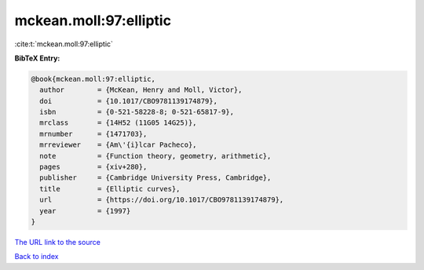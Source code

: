mckean.moll:97:elliptic
=======================

:cite:t:`mckean.moll:97:elliptic`

**BibTeX Entry:**

.. code-block:: bibtex

   @book{mckean.moll:97:elliptic,
     author        = {McKean, Henry and Moll, Victor},
     doi           = {10.1017/CBO9781139174879},
     isbn          = {0-521-58228-8; 0-521-65817-9},
     mrclass       = {14H52 (11G05 14G25)},
     mrnumber      = {1471703},
     mrreviewer    = {Am\'{i}lcar Pacheco},
     note          = {Function theory, geometry, arithmetic},
     pages         = {xiv+280},
     publisher     = {Cambridge University Press, Cambridge},
     title         = {Elliptic curves},
     url           = {https://doi.org/10.1017/CBO9781139174879},
     year          = {1997}
   }

`The URL link to the source <https://doi.org/10.1017/CBO9781139174879>`__


`Back to index <../By-Cite-Keys.html>`__
